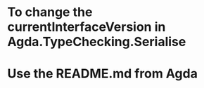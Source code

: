 * To change the currentInterfaceVersion in Agda.TypeChecking.Serialise
* Use the README.md from Agda

